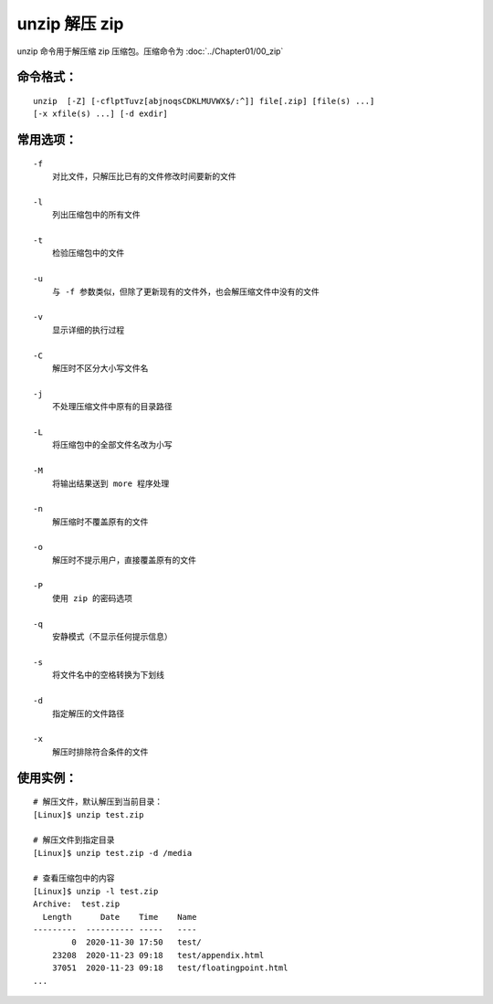 .. _cmd_unzip:

unzip 解压 zip
####################################

unzip 命令用于解压缩 zip 压缩包。压缩命令为  :doc:`../Chapter01/00_zip`


命令格式：
************************************

.. highlight:: none

::

    unzip  [-Z] [-cflptTuvz[abjnoqsCDKLMUVWX$/:^]] file[.zip] [file(s) ...]
    [-x xfile(s) ...] [-d exdir]


常用选项：
************************************

::

    -f
        对比文件，只解压比已有的文件修改时间要新的文件

    -l
        列出压缩包中的所有文件

    -t
        检验压缩包中的文件

    -u
        与 -f 参数类似，但除了更新现有的文件外，也会解压缩文件中没有的文件

    -v
        显示详细的执行过程

    -C
        解压时不区分大小写文件名

    -j
        不处理压缩文件中原有的目录路径

    -L
        将压缩包中的全部文件名改为小写

    -M
        将输出结果送到 more 程序处理

    -n
        解压缩时不覆盖原有的文件

    -o
        解压时不提示用户，直接覆盖原有的文件

    -P
        使用 zip 的密码选项

    -q
        安静模式（不显示任何提示信息）

    -s
        将文件名中的空格转换为下划线

    -d
        指定解压的文件路径

    -x
        解压时排除符合条件的文件


使用实例：
************************************

::

    # 解压文件，默认解压到当前目录：
    [Linux]$ unzip test.zip

    # 解压文件到指定目录
    [Linux]$ unzip test.zip -d /media

    # 查看压缩包中的内容
    [Linux]$ unzip -l test.zip
    Archive:  test.zip
      Length      Date    Time    Name
    ---------  ---------- -----   ----
            0  2020-11-30 17:50   test/
        23208  2020-11-23 09:18   test/appendix.html
        37051  2020-11-23 09:18   test/floatingpoint.html
    ...
